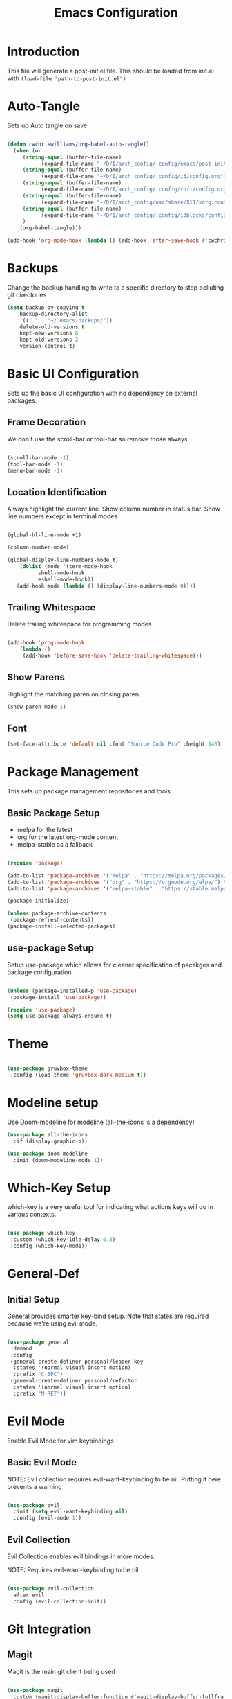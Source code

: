 #+TITLE: Emacs Configuration
#+PROPERTY: header-args:emacs-lisp :tangle post-init.el

* Introduction

  This file will generate a post-init.el file. This should be loaded from init.el with ~(load-file "path-to-post-init.el")~

* Auto-Tangle

  Sets up Auto tangle on save

#+BEGIN_SRC emacs-lisp

  (defun cwchriswilliams/org-babel-auto-tangle()
    (when (or
	   (string-equal (buffer-file-name)
			 (expand-file-name "~/D/I/arch_config/.config/emacs/post-init.org"))
	   (string-equal (buffer-file-name)
			 (expand-file-name "~/D/I/arch_config/.config/i3/config.org"))
	   (string-equal (buffer-file-name)
			 (expand-file-name "~/D/I/arch_config/.config/rofi/config.org"))
	   (string-equal (buffer-file-name)
			 (expand-file-name "~/D/I/arch_config/usr/share/X11/xorg.conf.d/41-libinput-user.org"))
	   (string-equal (buffer-file-name)
			 (expand-file-name "~/D/I/arch_config/.config/i3blocks/config.org"))
	   )
      (org-babel-tangle)))

  (add-hook 'org-mode-hook (lambda () (add-hook 'after-save-hook #'cwchriswilliams/org-babel-auto-tangle)))

#+END_SRC

* Backups

  Change the backup handling to write to a specific directory to stop polluting git directories

#+BEGIN_SRC emacs-lisp
  (setq backup-by-copying t
      backup-directory-alist
      '(("." . "~/.emacs-backups/"))
      delete-old-versions t
      kept-new-versions 6
      kept-old-versions 2
      version-control t)
#+END_SRC

* Basic UI Configuration

  Sets up the basic UI configuration with no dependency on external packages.

** Frame Decoration

   We don't use the scroll-bar or tool-bar so remove those always

#+BEGIN_SRC emacs-lisp

  (scroll-bar-mode -1)
  (tool-bar-mode -1)
  (menu-bar-mode -1)

#+END_SRC

** Location Identification

   Always highlight the current line.
   Show column number in status bar.
   Show line numbers except in terminal modes

#+BEGIN_SRC emacs-lisp

  (global-hl-line-mode +1)

  (column-number-mode)

  (global-display-line-numbers-mode t)
      (dolist (mode '(term-mode-hook
		    shell-mode-hook
		    eshell-mode-hook))
     (add-hook mode (lambda () (display-line-numbers-mode 0))))

#+END_SRC

** Trailing Whitespace

   Delete trailing whitespace for programming modes

#+BEGIN_SRC emacs-lisp

  (add-hook 'prog-mode-hook
	  (lambda ()
	   (add-hook 'before-save-hook 'delete-trailing-whitespace)))

#+END_SRC

** Show Parens
   Highlight the matching paren on closing paren.

#+BEGIN_SRC emacs-lisp
   (show-paren-mode 1)
#+END_SRC

** Font

#+BEGIN_SRC emacs-lisp
  (set-face-attribute 'default nil :font "Source Code Pro" :height 140)
#+END_SRC

* Package Management

  This sets up package management repositories and tools

** Basic Package Setup

   - melpa for the latest
   - org for the latest org-mode content
   - melpa-stable as a fallback

#+BEGIN_SRC emacs-lisp

  (require 'package)

  (add-to-list 'package-archives '("melpa" . "https://melpa.org/packages/") t)
  (add-to-list 'package-archives '("org" . "https://orgmode.org/elpa/") t)
  (add-to-list 'package-archives '("melpa-stable" . "https://stable.melpa.org/pacakges/") t)

  (package-initialize)

  (unless package-archive-contents
   (package-refresh-contents))
  (package-install-selected-packages)

#+END_SRC

** use-package Setup

Setup use-package which allows for cleaner specification of pacakges and package configuration

#+BEGIN_SRC emacs-lisp

  (unless (package-installed-p 'use-package)
   (package-install 'use-package))

  (require 'use-package)
  (setq use-package-always-ensure t)

#+END_SRC

* Theme

#+BEGIN_SRC emacs-lisp

    (use-package gruvbox-theme
     :config (load-theme 'gruvbox-dark-medium t))

#+END_SRC

* Modeline setup

Use Doom-modeline for modeline (all-the-icons is a dependency)

#+BEGIN_SRC emacs-lisp
  (use-package all-the-icons
    :if (display-graphic-p))

  (use-package doom-modeline
    :init (doom-modeline-mode 1))
#+END_SRC

* Which-Key Setup

which-key is a very useful tool for indicating what actions keys will do in various contexts.

#+BEGIN_SRC emacs-lisp

  (use-package which-key
   :custom (which-key-idle-delay 0.3)
   :config (which-key-mode))

#+END_SRC

* General-Def

** Initial Setup

General provides smarter key-bind setup.
Note that states are required because we're using evil mode.

#+BEGIN_SRC emacs-lisp

  (use-package general
   :demand
   :config
   (general-create-definer personal/leader-key
    :states '(normal visual insert motion)
    :prefix "C-SPC")
   (general-create-definer personal/refactor
    :states '(normal visual insert motion)
    :prefix "M-RET"))

#+END_SRC

* Evil Mode

Enable Evil Mode for vim keybindings

** Basic Evil Mode

NOTE: Evil collection requires evil-want-keybinding to be nil. Putting it here prevents a warning

#+BEGIN_SRC emacs-lisp

  (use-package evil
    :init (setq evil-want-keybinding nil)
    :config (evil-mode 1))

#+END_SRC

** Evil Collection

Evil Collection enables evil bindings in more modes.

NOTE: Requires evil-want-keybinding to be nil

#+BEGIN_SRC emacs-lisp

  (use-package evil-collection
   :after evil
   :config (evil-collection-init))

#+END_SRC

* Git Integration

** Magit

Magit is the main git client being used

#+BEGIN_SRC emacs-lisp

  (use-package magit
   :custom (magit-display-buffer-function #'magit-display-buffer-fullframe-status-v1))

#+END_SRC

** Keybinds

#+BEGIN_SRC emacs-lisp

  (personal/leader-key
   "g" '(:ignore t :which-key "git")
   "gs" 'magit-status)

#+END_SRC

* Search/Find

** Avy

Avy is a quick-jump tool that works across buffers

#+BEGIN_SRC emacs-lisp

  (use-package avy)

#+END_SRC

** Ivy/Counsel

Ivy/Counsel is the base for a lot of actions, but generally under the category of filtering and searching

*** Initial setup

#+BEGIN_SRC emacs-lisp

  (use-package counsel
  :config (counsel-mode 1)
          (ivy-mode 1))

#+END_SRC

*** Ivy-Rich

ivy-rich enables a more friendly interface to ivy

#+BEGIN_SRC emacs-lisp

  (use-package ivy-rich
  :config (ivy-rich-mode 1))

#+END_SRC

*** Helpful

Helpful is a better help tool for emacs. Bindings for counsel are here.

#+BEGIN_SRC emacs-lisp
    (use-package helpful
    :custom
  (counsel-describe-function-function #'helpful-callable)
  (counsel-describe-variable-function #'helpful-variable))


#+END_SRC

** Keybinds

#+BEGIN_SRC emacs-lisp

    (general-def '(normal insert visual motion)
     "C-'" 'avy-goto-char-timer
     "C-f" 'swiper
     "C-S-p" 'counsel-M-x
  [remap describe-function] 'counsel-describe-function
  [remap descibe-command] 'helpful-command
  [remap describe-variable] 'counsel-describe-variable
  [remap describe-key] 'helpful-key)

#+END_SRC

* File Browsing

** Treemacs Setup

*** Initial Setup

Use Treemacs as a kind of explorer like in vscode

#+BEGIN_SRC emacs-lisp

  (use-package treemacs)

#+END_SRC

*** Evil keybinds

#+BEGIN_SRC emacs-lisp

  (use-package treemacs-evil)

#+END_SRC

* Auto-Completion

** Initial Setup

Use company-mode for auto-completion

#+BEGIN_SRC emacs-lisp

  (use-package company
   :demand
   :config (global-company-mode)
   :general ("C-S-SPC" 'company-complete))

#+END_SRC

* Programming

** Parenthesis Configuration

*** Rainbow-Delimiters

Rainbow Delimiters alternates colours to better show the matched parens

#+BEGIN_SRC emacs-lisp

  (use-package rainbow-delimiters
   :hook (prog-mode . rainbow-delimiters-mode))

#+END_SRC

*** Structural Editing

Use paredit to ensure that parens cannot be unmatched

#+BEGIN_SRC emacs-lisp

  (use-package paredit
   :hook (prog-mode . enable-paredit-mode))

#+END_SRC

** LSP Setup

Language Server Protocol setup (connects to a running external language server to provide helper functions)

*** Initial setup

#+BEGIN_SRC emacs-lisp

  (use-package lsp-mode
   :init (setq lsp-keymap-prefix "C-C l")
   :custom (lsp-lens-enable t)
   :hook (lsp-mode . lsp-enable-which-key-integration))

#+END_SRC

*** Ivy Support

#+BEGIN_SRC emacs-lisp

  (use-package lsp-ivy :commands lsp-ivy-workspace-symbol)

#+END_SRC

*** Treemacs Support

#+BEGIN_SRC emacs-lisp

  (use-package lsp-treemacs :commands lsp-treemacs-errors-list)

#+END_SRC

*** Debugger

#+BEGIN_SRC emacs-lisp

  (use-package dap-mode)

#+END_SRC

** Syntax Checking

*** Flycheck Setup

#+BEGIN_SRC emacs-lisp

  (use-package flycheck)

#+END_SRC

** Snippets

*** Yasnippet Setup

#+BEGIN_SRC emacs-lisp

  (use-package yasnippet
    :config (yas-global-mode 1))

#+END_SRC

*** ivy previews

Depends on dash

#+BEGIN_SRC emacs-lisp

  (use-package dash
    :after yasnippet)

  (use-package ivy-yasnippet
    :after yasnippet dash
    :config 'ivy-yasnippet)

#+END_SRC

** Clojure Support

*** Add Clojure-Mode

#+BEGIN_SRC emacs-lisp

  (use-package clojure-mode)

#+END_SRC

*** LSP Integration

#+BEGIN_SRC emacs-lisp

  (add-hook 'clojure-mode 'lsp)
  (add-hook 'clojurescript-mode 'lsp)
  (add-hook 'clojurec-mode 'lsp)

#+END_SRC

*** clj-refactor

#+BEGIN_SRC emacs-lisp

  (use-package clj-refactor
    :hook ((clojure-mode . clj-refactor-mode)
	   (clojurec-mode . clj-refactor-mode)
	   (clojurescript-mode . clj-refactor-mode))
   :config (cljr-add-keybindings-with-prefix "M-RET"))

#+END_SRC

*** yasnippet

#+BEGIN_SRC emacs-lisp

  (use-package clojure-snippets
    :after yasnippet clojure-mode)

#+END_SRC

*** Cider Setup

#+BEGIN_SRC emacs-lisp

  (use-package cider
    :commands (cider cider-connect cider-jack-in)
    :custom
    (cider-eval-toplevel-inside-comment-form t)
    (clojure-toplevel-inside-comment-form t))

#+END_SRC

*** Clojure Keybinds

#+BEGIN_SRC emacs-lisp

  (personal/leader-key
    "'" '(:ignore t :which-key "cider")
    "'j" '(:ignore t :which-key "jack-in")
    "'jj" 'cider-jack-in-clj
    "'js" 'cider-jack-in-cljs
    "'jc" 'cider-jack-in-clj&cljs

    "s" 'sesman-map

    "h" '(:ignore t :which-key "doc")
    "hd" 'cider-doc
    "hj" 'cider-javadoc
    "hc" 'cider-clojure-docs
    "ha" 'cider-apropos
    "hA" 'cider-apropos-documentation
    "hw" 'cider-clojuredocs-web
    "hn" 'cider-browse-ns

    "e" '(:ignore t :which-key "eval")
    "ee" 'cider-eval-defun-at-point
    "ef" 'cider-eval-last-sexp
    "eb" 'cider-eval-buffer
    "ec" 'cider-eval-commands-map)

  (general-def '(normal visual insert motion) "C-<return>" 'cider-eval-defun-at-point)

  (personal/refactor
   "a" '(:ignore t :which-key "add")
   "c" '(:ignore t :which-key "cycle")
   "d" '(:ignore t :which-key "destructure")
   "e" '(:ignore t :which-key "extract/expand")
   "f" '(:ignore t :which-key "function")
   "h" '(:ignore t :which-key "hydra/hotload")
   "i" '(:ignore t :which-key "introduce/inline")
   "m" '(:ignore t :which-key "move")
   "p" '(:ignore t :which-key "project/promote")
   "r" '(:ignore t :which-key "rename/remove")
   "s" '(:ignore t :which-key "sort/stop deps")
   "t" '(:ignore t :which-key "thread")
   "u" '(:ignore t :which-key "unwind"))

#+END_SRC

** Programming Keybinds

#+BEGIN_SRC emacs-lisp

  (personal/leader-key "i" 'ivy-yasnippet)

#+END_SRC

* Lame Shortcuts

A bunch of non-emacs or vim style shortcuts that are consistent with other software

#+BEGIN_SRC emacs-lisp

    (general-def '(motion normal insert visual)
     "C-z" 'undo
     "C-S-z" 'undo-redo
     "C-s" 'save-buffer
     "C-S-c" 'clipboard-kill-ring-save
     "C-S-v" 'clipboard-yank
     "C-S-x" 'clipboard-kill-region
     "C-<tab>" 'switch-to-buffer)

#+END_SRC

